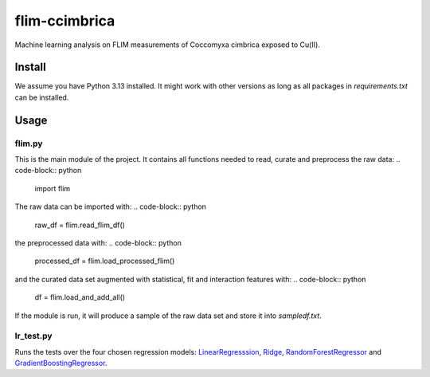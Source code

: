 flim-ccimbrica
##############

Machine learning analysis on FLIM measurements of Coccomyxa cimbrica exposed to Cu(II).

Install
*******

We assume you have Python 3.13 installed. It might work with other
versions as long as all packages in `requirements.txt` can be
installed.


Usage
*****

flim.py
=======

This is the main module of the project. It contains all functions
needed to read, curate and preprocess the raw data:
.. code-block:: python

  import flim

The raw data can be imported with:
.. code-block:: python

  raw_df = flim.read_flim_df()

the preprocessed data with:
.. code-block:: python

  processed_df = flim.load_processed_flim()

and the curated data set augmented with statistical, fit and
interaction features with:
.. code-block:: python

  df = flim.load_and_add_all()

If the module is run, it will produce a sample of the raw data set
and store it into `sampledf.txt`.

lr_test.py
==========

Runs the tests over the four chosen regression models:
`LinearRegresssion
<https://scikit-learn.org/stable/modules/generated/sklearn.linear_model.LinearRegression.html>`_,
`Ridge
<https://scikit-learn.org/stable/modules/generated/sklearn.linear_model.Ridge.html>`_,
`RandomForestRegressor
<https://scikit-learn.org/stable/modules/generated/sklearn.ensemble.RandomForestRegressor.html>`_
and `GradientBoostingRegressor
<https://scikit-learn.org/stable/modules/generated/sklearn.ensemble.GradientBoostingRegressor.html>`_.
